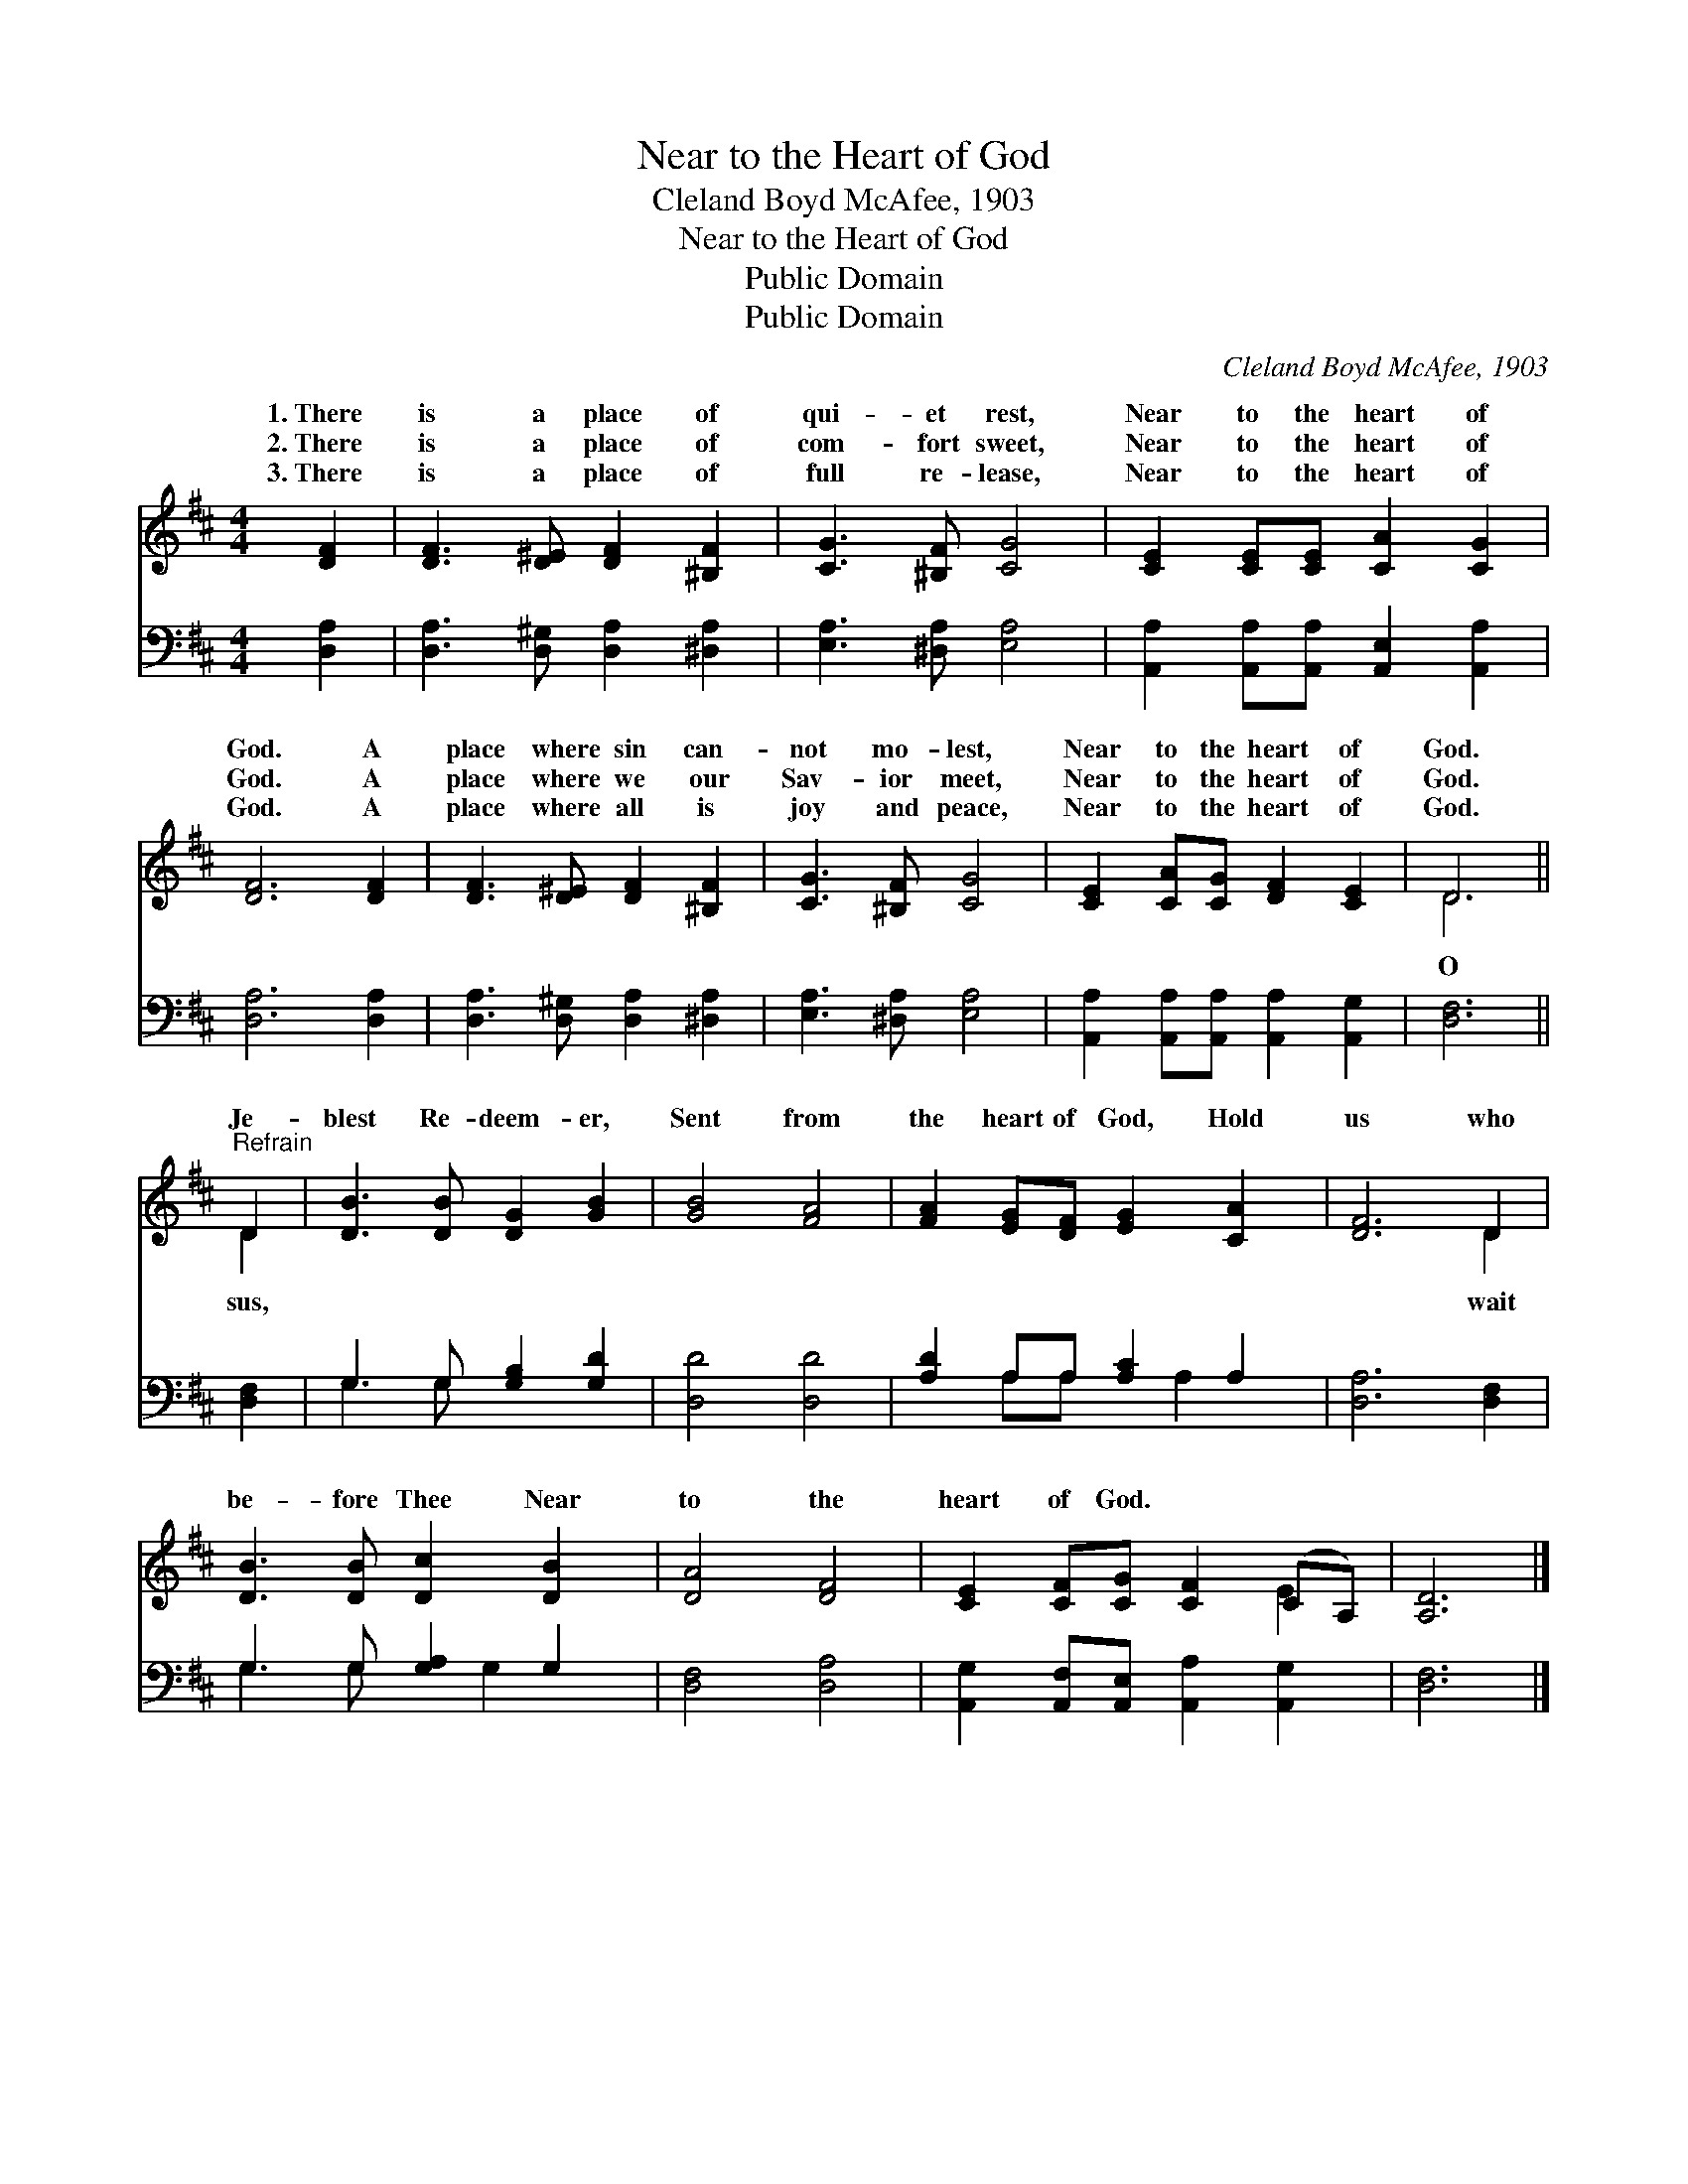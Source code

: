 X:1
T:Near to the Heart of God
T:Cleland Boyd McAfee, 1903
T:Near to the Heart of God
T:Public Domain
T:Public Domain
C:Cleland Boyd McAfee, 1903
Z:Public Domain
%%score ( 1 2 ) ( 3 4 )
L:1/8
M:4/4
K:D
V:1 treble 
V:2 treble 
V:3 bass 
V:4 bass 
V:1
 [DF]2 | [DF]3 [D^E] [DF]2 [^B,F]2 | [CG]3 [^B,F] [CG]4 | [CE]2 [CE][CE] [CA]2 [CG]2 | %4
w: 1.~There|is a place of|qui- et rest,|Near to the heart of|
w: 2.~There|is a place of|com- fort sweet,|Near to the heart of|
w: 3.~There|is a place of|full re- lease,|Near to the heart of|
 [DF]6 [DF]2 | [DF]3 [D^E] [DF]2 [^B,F]2 | [CG]3 [^B,F] [CG]4 | [CE]2 [CA][CG] [DF]2 [CE]2 | D6 || %9
w: God. A|place where sin can-|not mo- lest,|Near to the heart of|God.|
w: God. A|place where we our|Sav- ior meet,|Near to the heart of|God.|
w: God. A|place where all is|joy and peace,|Near to the heart of|God.|
"^Refrain" D2 | [DB]3 [DB] [DG]2 [GB]2 | [GB]4 [FA]4 | [FA]2 [EG][DF] [EG]2 [CA]2 | [DF]6 D2 | %14
w: |||||
w: Je-|blest Re- deem- er,|Sent from|the heart of God, Hold|us who|
w: |||||
 [DB]3 [DB] [Dc]2 [DB]2 | [DA]4 [DF]4 | [CE]2 [CF][CG] [CF]2 (CA,) | [A,D]6 |] %18
w: ||||
w: be- fore Thee Near|to the|heart of God. * * *||
w: ||||
V:2
 x2 | x8 | x8 | x8 | x8 | x8 | x8 | x8 | D6 || D2 | x8 | x8 | x8 | x6 D2 | x8 | x8 | x6 E2 | x6 |] %18
w: ||||||||||||||||||
w: ||||||||O|sus,||||wait|||||
V:3
 [D,A,]2 | [D,A,]3 [D,^G,] [D,A,]2 [^D,A,]2 | [E,A,]3 [^D,A,] [E,A,]4 | %3
 [A,,A,]2 [A,,A,][A,,A,] [A,,E,]2 [A,,A,]2 | [D,A,]6 [D,A,]2 | [D,A,]3 [D,^G,] [D,A,]2 [^D,A,]2 | %6
 [E,A,]3 [^D,A,] [E,A,]4 | [A,,A,]2 [A,,A,][A,,A,] [A,,A,]2 [A,,G,]2 | [D,F,]6 || [D,F,]2 | %10
 G,3 G, [G,B,]2 [G,D]2 | [D,D]4 [D,D]4 | [A,D]2 A,A, [A,C]2 A,2 | [D,A,]6 [D,F,]2 | %14
 G,3 G, [G,A,]2 G,2 | [D,F,]4 [D,A,]4 | [A,,G,]2 [A,,F,][A,,E,] [A,,A,]2 [A,,G,]2 | [D,F,]6 |] %18
V:4
 x2 | x8 | x8 | x8 | x8 | x8 | x8 | x8 | x6 || x2 | G,3 G, x4 | x8 | x2 A,A, x A,2 x | x8 | %14
 G,3 G, x G,2 x | x8 | x8 | x6 |] %18

